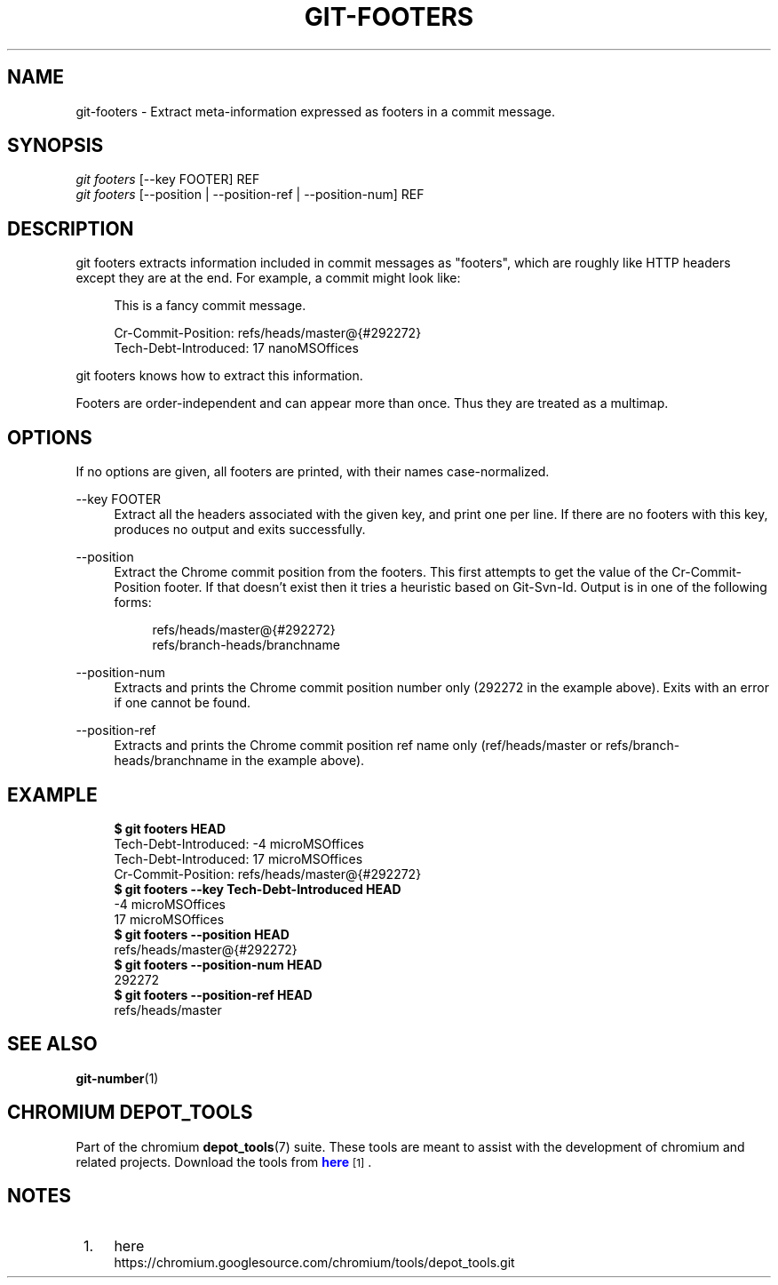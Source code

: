'\" t
.\"     Title: git-footers
.\"    Author: [FIXME: author] [see http://docbook.sf.net/el/author]
.\" Generator: DocBook XSL Stylesheets v1.76.1 <http://docbook.sf.net/>
.\"      Date: 09/09/2014
.\"    Manual: Chromium depot_tools Manual
.\"    Source: depot_tools 27c5488
.\"  Language: English
.\"
.TH "GIT\-FOOTERS" "1" "09/09/2014" "depot_tools 27c5488" "Chromium depot_tools Manual"
.\" -----------------------------------------------------------------
.\" * Define some portability stuff
.\" -----------------------------------------------------------------
.\" ~~~~~~~~~~~~~~~~~~~~~~~~~~~~~~~~~~~~~~~~~~~~~~~~~~~~~~~~~~~~~~~~~
.\" http://bugs.debian.org/507673
.\" http://lists.gnu.org/archive/html/groff/2009-02/msg00013.html
.\" ~~~~~~~~~~~~~~~~~~~~~~~~~~~~~~~~~~~~~~~~~~~~~~~~~~~~~~~~~~~~~~~~~
.ie \n(.g .ds Aq \(aq
.el       .ds Aq '
.\" -----------------------------------------------------------------
.\" * set default formatting
.\" -----------------------------------------------------------------
.\" disable hyphenation
.nh
.\" disable justification (adjust text to left margin only)
.ad l
.\" -----------------------------------------------------------------
.\" * MAIN CONTENT STARTS HERE *
.\" -----------------------------------------------------------------
.SH "NAME"
git-footers \- Extract meta\-information expressed as footers in a commit message\&.
.SH "SYNOPSIS"
.sp
.nf
\fIgit footers\fR [\-\-key FOOTER] REF
\fIgit footers\fR [\-\-position | \-\-position\-ref | \-\-position\-num] REF
.fi
.sp
.SH "DESCRIPTION"
.sp
git footers extracts information included in commit messages as "footers", which are roughly like HTTP headers except they are at the end\&. For example, a commit might look like:
.sp
.if n \{\
.RS 4
.\}
.nf
This is a fancy commit message\&.
.fi
.if n \{\
.RE
.\}
.sp
.if n \{\
.RS 4
.\}
.nf
Cr\-Commit\-Position: refs/heads/master@{#292272}
Tech\-Debt\-Introduced: 17 nanoMSOffices
.fi
.if n \{\
.RE
.\}
.sp
git footers knows how to extract this information\&.
.sp
Footers are order\-independent and can appear more than once\&. Thus they are treated as a multimap\&.
.SH "OPTIONS"
.sp
If no options are given, all footers are printed, with their names case\-normalized\&.
.PP
\-\-key FOOTER
.RS 4
Extract all the headers associated with the given key, and print one per line\&. If there are no footers with this key, produces no output and exits successfully\&.
.RE
.PP
\-\-position
.RS 4
Extract the Chrome commit position from the footers\&. This first attempts to get the value of the
Cr\-Commit\-Position
footer\&. If that doesn\(cqt exist then it tries a heuristic based on
Git\-Svn\-Id\&. Output is in one of the following forms:
.sp
.if n \{\
.RS 4
.\}
.nf
refs/heads/master@{#292272}
refs/branch\-heads/branchname
.fi
.if n \{\
.RE
.\}
.RE
.PP
\-\-position\-num
.RS 4
Extracts and prints the Chrome commit position number only (292272 in the example above)\&. Exits with an error if one cannot be found\&.
.RE
.PP
\-\-position\-ref
.RS 4
Extracts and prints the Chrome commit position ref name only (ref/heads/master
or
refs/branch\-heads/branchname
in the example above)\&.
.RE
.SH "EXAMPLE"
.sp

.sp
.if n \{\
.RS 4
.\}
.nf
\fB$ git footers HEAD\fR
Tech\-Debt\-Introduced: \-4 microMSOffices
Tech\-Debt\-Introduced: 17 microMSOffices
Cr\-Commit\-Position: refs/heads/master@{#292272}
\fB$ git footers \-\-key Tech\-Debt\-Introduced HEAD\fR
\-4 microMSOffices
17 microMSOffices
\fB$ git footers \-\-position HEAD\fR
refs/heads/master@{#292272}
\fB$ git footers \-\-position\-num HEAD\fR
292272
\fB$ git footers \-\-position\-ref HEAD\fR
refs/heads/master
.fi
.if n \{\
.RE
.\}
.sp
.SH "SEE ALSO"
.sp
\fBgit-number\fR(1)
.SH "CHROMIUM DEPOT_TOOLS"
.sp
Part of the chromium \fBdepot_tools\fR(7) suite\&. These tools are meant to assist with the development of chromium and related projects\&. Download the tools from \m[blue]\fBhere\fR\m[]\&\s-2\u[1]\d\s+2\&.
.SH "NOTES"
.IP " 1." 4
here
.RS 4
\%https://chromium.googlesource.com/chromium/tools/depot_tools.git
.RE

